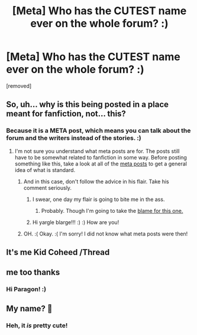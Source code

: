 #+TITLE: [Meta] Who has the CUTEST name ever on the whole forum? :)

* [Meta] Who has the CUTEST name ever on the whole forum? :)
:PROPERTIES:
:Score: 0
:DateUnix: 1516502967.0
:DateShort: 2018-Jan-21
:FlairText: Meta
:END:
[removed]


** So, uh... why is this being posted in a place meant for fanfiction, not... this?
:PROPERTIES:
:Author: Skeletickles
:Score: 9
:DateUnix: 1516503370.0
:DateShort: 2018-Jan-21
:END:

*** Because it is a META post, which means you can talk about the forum and the writers instead of the stories. :)
:PROPERTIES:
:Score: -6
:DateUnix: 1516503688.0
:DateShort: 2018-Jan-21
:END:

**** I'm not sure you understand what meta posts are for. The posts still have to be somewhat related to fanfiction in some way. Before posting something like this, take a look at all of the [[https://www.reddit.com/r/HPfanfiction/search?q=flair%3AMeta&restrict_sr=on&sort=new&t=all][meta posts]] to get a general idea of what is standard.
:PROPERTIES:
:Author: Skeletickles
:Score: 5
:DateUnix: 1516506551.0
:DateShort: 2018-Jan-21
:END:

***** And in this case, don't follow the advice in his flair. Take his comment seriously.
:PROPERTIES:
:Author: yarglethatblargle
:Score: 4
:DateUnix: 1516506759.0
:DateShort: 2018-Jan-21
:END:

****** I swear, one day my flair is going to bite me in the ass.
:PROPERTIES:
:Author: Skeletickles
:Score: 3
:DateUnix: 1516506842.0
:DateShort: 2018-Jan-21
:END:

******* Probably. Though I'm going to take the [[https://www.reddit.com/r/HPfanfiction/comments/7pv74x/does_anyone_else_feel_that_reading_fanfiction_has/dsl5wiw/][blame for this one.]]
:PROPERTIES:
:Author: yarglethatblargle
:Score: 1
:DateUnix: 1516506936.0
:DateShort: 2018-Jan-21
:END:


****** Hi yargle blarge!!! :) :) How are you!
:PROPERTIES:
:Score: 0
:DateUnix: 1516506947.0
:DateShort: 2018-Jan-21
:END:


***** OH. :( Okay. :( I'm sorry! I did not know what meta posts were then!
:PROPERTIES:
:Score: 1
:DateUnix: 1516506928.0
:DateShort: 2018-Jan-21
:END:


** It's me Kid Coheed /Thread
:PROPERTIES:
:Author: KidCoheed
:Score: 1
:DateUnix: 1516507852.0
:DateShort: 2018-Jan-21
:END:


** me too thanks
:PROPERTIES:
:Author: Full-Paragon
:Score: 1
:DateUnix: 1516518614.0
:DateShort: 2018-Jan-21
:END:

*** Hi Paragon! :)
:PROPERTIES:
:Score: 1
:DateUnix: 1516519763.0
:DateShort: 2018-Jan-21
:END:


** My name? 🙂
:PROPERTIES:
:Author: acornmoose
:Score: 1
:DateUnix: 1516524022.0
:DateShort: 2018-Jan-21
:END:

*** Heh, it /is/ pretty cute!
:PROPERTIES:
:Author: Achille-Talon
:Score: 1
:DateUnix: 1516530957.0
:DateShort: 2018-Jan-21
:END:
